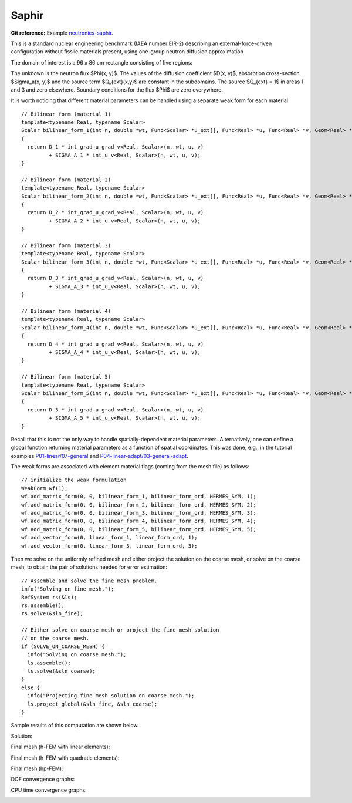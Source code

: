 Saphir 
------

**Git reference:** Example `neutronics-saphir <http://git.hpfem.org/hermes.git/tree/HEAD:/hermes2d/examples/neutronics/neutronics-saphir>`_.

This is a standard nuclear engineering benchmark (IAEA number EIR-2) describing 
an external-force-driven configuration without fissile materials present, using one-group 
neutron diffusion approximation

.. math::
    :label: saphir

       -\nabla \cdot (D(x,y) \nabla \Phi) + \Sigma_a(x,y) \Phi = Q_{ext}(x,y).

The domain of interest is a 96 x 86 cm rectangle consisting of five regions:

.. image:: example-saphir/saphir.png
   :align: center
   :width: 400
   :height: 400
   :alt: Schematic picture for the saphir example.

The unknown is the neutron flux $\Phi(x, y)$. The values of the diffusion coefficient 
$D(x, y)$, absorption cross-section $\Sigma_a(x, y)$ and the source term $Q_{ext}(x,y)$
are constant in the subdomains. The source $Q_{ext} = 1$ in areas 1 and 3 and zero 
elsewhere. Boundary conditions for the flux $\Phi$ are zero everywhere. 

It is worth noticing that different material parameters can be handled using a separate weak form 
for each material:

::

    // Bilinear form (material 1)  
    template<typename Real, typename Scalar>
    Scalar bilinear_form_1(int n, double *wt, Func<Scalar> *u_ext[], Func<Real> *u, Func<Real> *v, Geom<Real> *e, ExtData<Scalar> *ext)
    {
      return D_1 * int_grad_u_grad_v<Real, Scalar>(n, wt, u, v) 
             + SIGMA_A_1 * int_u_v<Real, Scalar>(n, wt, u, v);
    }

    // Bilinear form (material 2)
    template<typename Real, typename Scalar>
    Scalar bilinear_form_2(int n, double *wt, Func<Scalar> *u_ext[], Func<Real> *u, Func<Real> *v, Geom<Real> *e, ExtData<Scalar> *ext)
    {
      return D_2 * int_grad_u_grad_v<Real, Scalar>(n, wt, u, v) 
             + SIGMA_A_2 * int_u_v<Real, Scalar>(n, wt, u, v);
    }

    // Bilinear form (material 3)
    template<typename Real, typename Scalar>
    Scalar bilinear_form_3(int n, double *wt, Func<Scalar> *u_ext[], Func<Real> *u, Func<Real> *v, Geom<Real> *e, ExtData<Scalar> *ext)
    {
      return D_3 * int_grad_u_grad_v<Real, Scalar>(n, wt, u, v) 
             + SIGMA_A_3 * int_u_v<Real, Scalar>(n, wt, u, v);
    }

    // Bilinear form (material 4)
    template<typename Real, typename Scalar>
    Scalar bilinear_form_4(int n, double *wt, Func<Scalar> *u_ext[], Func<Real> *u, Func<Real> *v, Geom<Real> *e, ExtData<Scalar> *ext)
    {
      return D_4 * int_grad_u_grad_v<Real, Scalar>(n, wt, u, v) 
             + SIGMA_A_4 * int_u_v<Real, Scalar>(n, wt, u, v);
    }

    // Bilinear form (material 5)
    template<typename Real, typename Scalar>
    Scalar bilinear_form_5(int n, double *wt, Func<Scalar> *u_ext[], Func<Real> *u, Func<Real> *v, Geom<Real> *e, ExtData<Scalar> *ext)
    {
      return D_5 * int_grad_u_grad_v<Real, Scalar>(n, wt, u, v) 
             + SIGMA_A_5 * int_u_v<Real, Scalar>(n, wt, u, v);
    }

Recall that this is not the only way to handle spatially-dependent material parameters. Alternatively, one can define 
a global function returning material parameters as a function of spatial coordinates. This was done, e.g., 
in the tutorial examples `P01-linear/07-general <http://git.hpfem.org/hermes.git/blob/HEAD:/hermes2d/tutorial/P01-linear/07-general>`_ 
and `P04-linear-adapt/03-general-adapt <http://git.hpfem.org/hermes.git/blob/HEAD:/hermes2d/tutorial/P04-linear-adapt/03-general-adapt>`_.

The weak forms are associated with element material flags (coming from the mesh file) as follows:

::

    // initialize the weak formulation
    WeakForm wf(1);
    wf.add_matrix_form(0, 0, bilinear_form_1, bilinear_form_ord, HERMES_SYM, 1);
    wf.add_matrix_form(0, 0, bilinear_form_2, bilinear_form_ord, HERMES_SYM, 2);
    wf.add_matrix_form(0, 0, bilinear_form_3, bilinear_form_ord, HERMES_SYM, 3);
    wf.add_matrix_form(0, 0, bilinear_form_4, bilinear_form_ord, HERMES_SYM, 4);
    wf.add_matrix_form(0, 0, bilinear_form_5, bilinear_form_ord, HERMES_SYM, 5);
    wf.add_vector_form(0, linear_form_1, linear_form_ord, 1);
    wf.add_vector_form(0, linear_form_3, linear_form_ord, 3);

Then we solve on the uniformly refined mesh and either project 
the solution on the coarse mesh, or solve on the coarse mesh,
to obtain the pair of solutions needed for error estimation:

::

    // Assemble and solve the fine mesh problem.
    info("Solving on fine mesh.");
    RefSystem rs(&ls);
    rs.assemble();
    rs.solve(&sln_fine);

    // Either solve on coarse mesh or project the fine mesh solution 
    // on the coarse mesh.
    if (SOLVE_ON_COARSE_MESH) {
      info("Solving on coarse mesh.");
      ls.assemble();
      ls.solve(&sln_coarse);
    }
    else {
      info("Projecting fine mesh solution on coarse mesh.");
      ls.project_global(&sln_fine, &sln_coarse);
    }

Sample results of this computation are shown below.

Solution:

.. image:: example-saphir/saphir-sol.png
   :align: center
   :width: 600
   :height: 400
   :alt: Solution to the saphir example.

Final mesh (h-FEM with linear elements):

.. image:: example-saphir/saphir-mesh-h1.png
   :align: center
   :width: 440
   :height: 400
   :alt: Final finite element mesh for the saphir example (h-FEM with linear elements).

Final mesh (h-FEM with quadratic elements):

.. image:: example-saphir/saphir-mesh-h2.png
   :align: center
   :width: 440
   :height: 400
   :alt: Final finite element mesh for the saphir example (h-FEM with quadratic elements).

Final mesh (hp-FEM):

.. image:: example-saphir/saphir-mesh-hp.png
   :align: center
   :width: 440
   :height: 400
   :alt: Final finite element mesh for the saphir example (hp-FEM).

DOF convergence graphs:

.. image:: example-saphir/conv_dof.png
   :align: center
   :width: 600
   :height: 400
   :alt: DOF convergence graph for example saphir.

CPU time convergence graphs:

.. image:: example-saphir/conv_cpu.png
   :align: center
   :width: 600
   :height: 400
   :alt: CPU convergence graph for example saphir.

